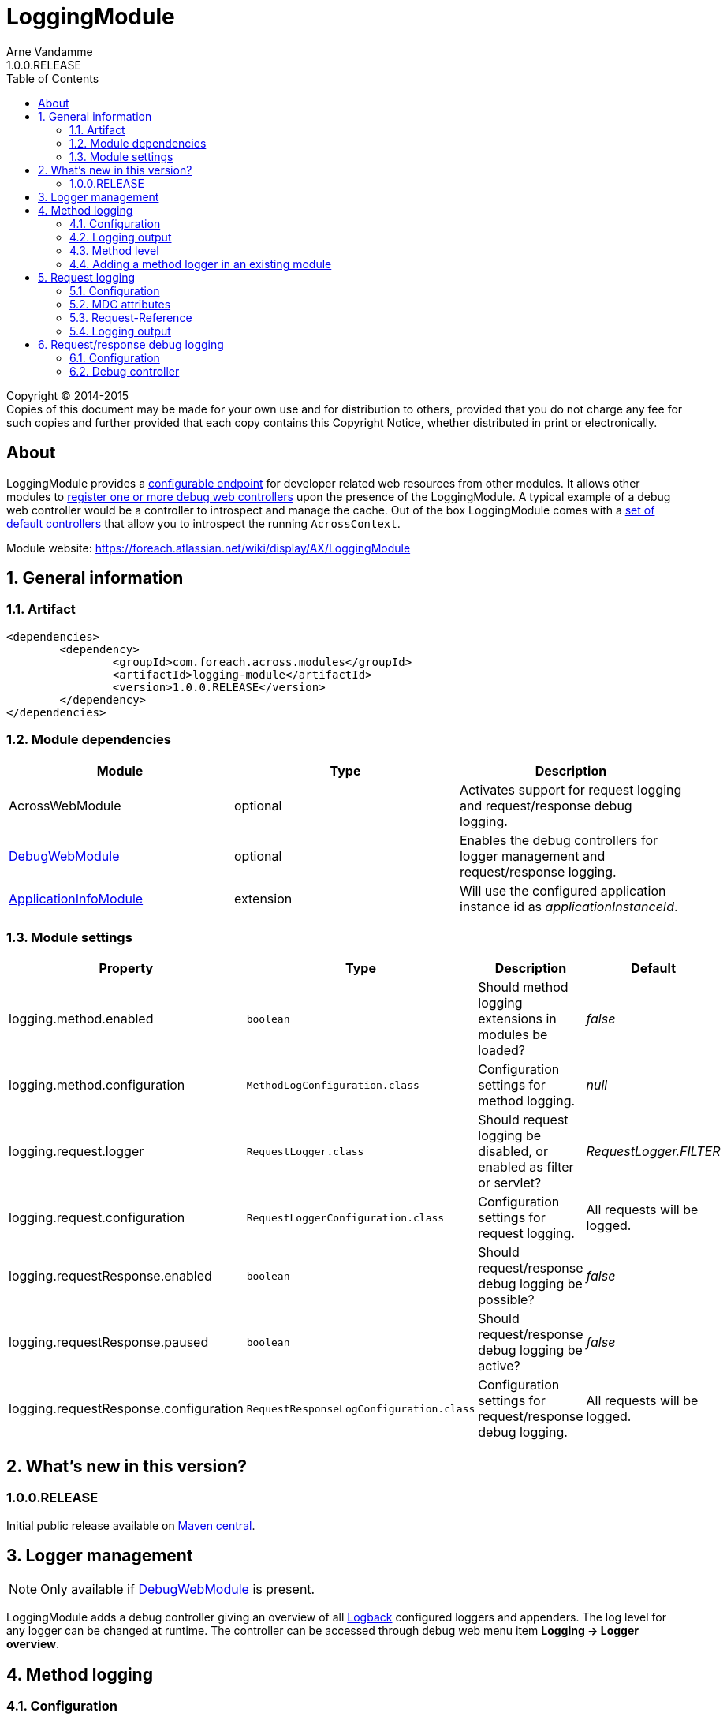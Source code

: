 = LoggingModule
Arne Vandamme
1.0.0.RELEASE
:toc: left
:sectanchors:
:module-version: 1.0.0.RELEASE
:module-name: LoggingModule
:module-artifact: logging-module
:module-url: https://foreach.atlassian.net/wiki/display/AX/LoggingModule
:debug-web-module-url: https://foreach.atlassian.net/wiki/display/AX/DebugWebModule
:application-info-module-url: https://foreach.atlassian.net/wiki/display/AX/ApplicationInfoModule
:logback-url: http://logback.qos.ch/

[copyright,verbatim]
--
Copyright (C) 2014-2015 +
[small]#Copies of this document may be made for your own use and for distribution to others, provided that you do not charge any fee for such copies and further provided that each copy contains this Copyright Notice, whether distributed in print or electronically.#
--

[abstract]
== About
{module-name} provides a <<configure-root-path,configurable endpoint>> for developer related web resources from other modules.  It allows other modules to <<creating-your-own, register
one or more debug web controllers>> upon the presence of the {module-name}.  A typical example of a debug web controller
would be a controller to introspect and manage the cache.  Out of the box {module-name} comes with a <<default-debug-controllers,set of default controllers>>
that allow you to introspect the running `AcrossContext`.

Module website: {module-url}

:numbered:
== General information

=== Artifact
[source,xml,indent=0]
[subs="verbatim,quotes,attributes"]
----
	<dependencies>
		<dependency>
			<groupId>com.foreach.across.modules</groupId>
			<artifactId>{module-artifact}</artifactId>
			<version>{module-version}</version>
		</dependency>
	</dependencies>
----

=== Module dependencies

|===
|Module |Type |Description

|AcrossWebModule
|optional
|Activates support for request logging and request/response debug logging.

|{debug-web-module-url}[DebugWebModule]
|optional
|Enables the debug controllers for logger management and request/response logging.

|{application-info-module-url}[ApplicationInfoModule]
|extension
|Will use the configured application instance id as _applicationInstanceId_.

|===

=== Module settings

|===
|Property |Type |Description |Default

|logging.method.enabled
|`boolean`
|Should method logging extensions in modules be loaded? +
|_false_

|logging.method.configuration
|`MethodLogConfiguration.class`
|Configuration settings for method logging.
|_null_

|logging.request.logger
|`RequestLogger.class`
|Should request logging be disabled, or enabled as filter or servlet?
|_RequestLogger.FILTER_

|logging.request.configuration
|`RequestLoggerConfiguration.class`
|Configuration settings for request logging.
|All requests will be logged.

|logging.requestResponse.enabled
|`boolean`
|Should request/response debug logging be possible?
|_false_

|logging.requestResponse.paused
|`boolean`
|Should request/response debug logging be active?
|_false_

|logging.requestResponse.configuration
|`RequestResponseLogConfiguration.class`
|Configuration settings for request/response debug logging.
|All requests will be logged.

|===

== What's new in this version?
:numbered!:
=== 1.0.0.RELEASE
Initial public release available on http://search.maven.org/[Maven central].

:numbered:
== Logger management
NOTE: Only available if {debug-web-module-url}[DebugWebModule] is present.

{module-name} adds a debug controller giving an overview of all {logback-url}[Logback] configured loggers and appenders.
 The log level for any logger can be changed at runtime.  The controller can be accessed through debug web menu
 item *Logging -> Logger overview*.

== Method logging


=== Configuration

=== Logging output

.Example logback configuration for method logging with request logging enabled
[source,xml,indent=0]
[subs="verbatim,quotes,attributes"]
----
<?xml version="1.0" encoding="UTF-8"?>
<configuration>
	<appender name="methods" class="ch.qos.logback.core.ConsoleAppender">
		<encoder>
			<pattern>%d{ISO8601}\t[%X{requestId}]\t%t\t%logger{0}\t%m%n</pattern>
		</encoder>
	</appender>

	<logger name="com.foreach.across.modules.logging.method.MethodLogger" level="info" additivity="false">
		<appender-ref ref="methods"/>
	</logger>
</configuration>
----

tab separated

.Example log statement
[source,text,indent=0]
[subs="verbatim,quotes,attributes"]
----
2015-08-29 16:47:53,662	[3b0d69cb-9e99-4c02-ae44-65a192f0e0d9]	http-apr-8079-exec-6	MyModule	1	mymodule.services.SomeService.createItem	163
----

.Anatomy of the log statement
|===
|meh |moeh

|*Timestamp*
|2015-08-29 16:47:53,662

|*Request id*
|3b0d69cb-9e99-4c02-ae44-65a192f0e0d9

|*Thread*
|http-apr-8079-exec-6

|*Logger*
|MyModule

|*Method level*
|1

|*Method*
|mymodule.services.SomeService.createItem

|*Duration*
|163

|===

=== Method level
experimental feature
value 1 = first method to go past the minimum duration (in most cases this the most useful optimization target)

=== Adding a method logger in an existing module
add a MethodLoggingConfiguration class, in extensions

[source,java,indent=0]
[subs="verbatim,quotes,attributes"]
----
@Configuration
@EnableAspectJAutoProxy(proxyTargetClass = true)
@SuppressWarnings("unused")
public class MethodLoggingConfiguration
{
	@Bean
	public MethodExecutionLogger methodExecutionLogger() {
		return new MethodExecutionLogger();
	}

	@Aspect
	class MethodExecutionLogger extends MethodLoggerAdapter
	{
		public MethodExecutionLogger() {
			super( MyModule.NAME );
		}

		@Around("serviceMethod() || repositoryMethod()")
		@Override
		protected Object proceedAndLogExecutionTime( ProceedingJoinPoint point ) throws Throwable {
			return super.proceedAndLogExecutionTime( point );
		}

		@Pointcut("execution(* com.mymodule.services..*.*(..))")
		public void serviceMethod() {
		}

		@Pointcut("execution(* com.mymodule.repositories..*.*(..))")
		public void repositoryMethod() {
		}
	}
}
----

== Request logging
NOTE: Only available if AcrossWebModule is present.

in a web context by default the module will add a servlet filter for logging requests
every request will get assigned a unique id and some information will be logged

=== Configuration

interceptor instead of servlet filter
filter is by far preferred

filter mappings (servlet name or url)

included/excluded patterns, log level threshold based on request duration

=== MDC attributes
on the http://logback.qos.ch/manual/mdc.html[MDC] for logging.
requestId
applicationInstanceId

=== Request-Reference
added to the response header

=== Logging output
tab separated

logback config

example log statement


== Request/response debug logging
NOTE: Only available if AcrossWebModule is present.

=== Configuration

=== Debug controller
NOTE: Only available if {debug-web-module-url}[DebugWebModule] is present.
